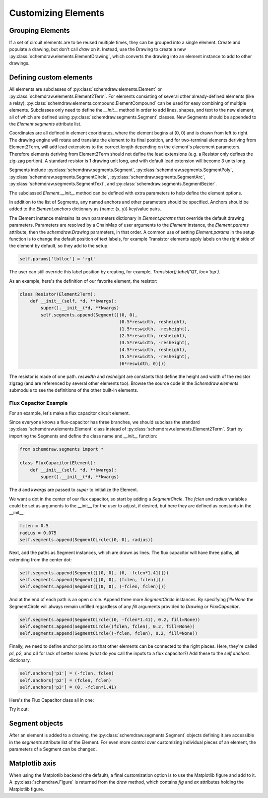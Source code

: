 Customizing Elements
====================

.. jupyter-execute::
    :hide-code:

    %config InlineBackend.figure_format = 'svg'
    import schemdraw
    from schemdraw import elements as elm
    from schemdraw import logic
    from schemdraw.segments import *    


Grouping Elements
-----------------

If a set of circuit elements are to be reused multiple times, they can be grouped into a single element.
Create and populate a drawing, but don't call `draw` on it.
Instead, use the Drawing to create a new :py:class:`schemdraw.elements.ElementDrawing`, which converts the drawing into an element instance
to add to other drawings.
    
.. jupyter-execute::
    :emphasize-lines: 8-10

    d1 = schemdraw.Drawing()
    d1 += elm.Resistor()
    d1.push()
    d1 += elm.Capacitor().down()
    d1 += elm.Line().left()
    d1.pop()

    d2 = schemdraw.Drawing()   # Add a second drawing
    for i in range(3):
        d2 += elm.ElementDrawing(d1)   # Add the first drawing to it 3 times
    d2.draw()
    
    
.. _customelements:

Defining custom elements
------------------------

All elements are subclasses of :py:class:`schemdraw.elements.Element` or :py:class:`schemdraw.elements.Element2Term`.
For elements consisting of several other already-defined elements (like a relay), :py:class:`schemdraw.elements.compound.ElementCompound` can be used for easy combining of multiple elements.
Subclasses only need to define the `__init__` method in order to add lines, shapes, and text to the new element, all of which are defined using :py:class:`schemdraw.segments.Segment` classes. New Segments should be appended to the `Element.segments` attribute list.

Coordinates are all defined in element cooridnates, where the element begins
at (0, 0) and is drawn from left to right.
The drawing engine will rotate and translate the element to its final position, and for two-terminal
elements deriving from Element2Term, will add lead extensions to the correct length depending
on the element's placement parameters.
Therefore elements deriving from Element2Term should not define the lead extensions
(e.g. a Resistor only defines the zig-zag portion).
A standard resistor is 1 drawing unit long, and with default lead extension will become 3 units long.

Segments include :py:class:`schemdraw.segments.Segment`, :py:class:`schemdraw.segments.SegmentPoly`,
:py:class:`schemdraw.segments.SegmentCircle`, :py:class:`schemdraw.segments.SegmentArc`, :py:class:`schemdraw.segments.SegmentText`, and :py:class:`schemdraw.segments.SegmentBezier`.

The subclassed `Element.__init__` method can be defined with extra parameters
to help define the element options.

In addition to the list of Segments, any named anchors and other parameters should be specified.
Anchors should be added to the `Element.anchors` dictionary as {name: (x, y)} key/value pairs.

The Element instance maintains its own parameters dictionary in `Element.params` that override the default drawing parameters.
Parameters are resolved by a ChainMap of user arguments to the `Element` instance, the `Element.params` attribute, then the `schemdraw.Drawing` parameters, in that order.
A common use of setting `Element.params` in the setup function is to change the default position of text labels, for example Transistor elements apply labels on the right side of the element by default, so they add to the setup:

.. code-block::

    self.params['lblloc'] = 'rgt'

The user can still override this label position by creating, for example, `Transistor().label('Q1', loc='top')`.


As an example, here's the definition of our favorite element, the resistor:

.. code-block:: python

    class Resistor(Element2Term):
        def __init__(self, *d, **kwargs):
            super().__init__(*d, **kwargs)
            self.segments.append(Segment([(0, 0),
                                          (0.5*reswidth, resheight),
                                          (1.5*reswidth, -resheight),
                                          (2.5*reswidth, resheight),
                                          (3.5*reswidth, -resheight),
                                          (4.5*reswidth, resheight),
                                          (5.5*reswidth, -resheight),
                                          (6*reswidth, 0)]))


The resistor is made of one path.
`reswidth` and `resheight` are constants that define the height and width of the resistor zigzag (and are referenced by several other elements too).
Browse the source code in the `Schemdraw.elements` submodule to see the definitions of the other built-in elements.


Flux Capacitor Example
^^^^^^^^^^^^^^^^^^^^^^

For an example, let's make a flux capacitor circuit element.

Since everyone knows a flux-capacitor has three branches, we should subclass the standard :py:class:`schemdraw.elements.Element` class instead of :py:class:`schemdraw.elements.Element2Term`.
Start by importing the Segments and define the class name and `__init__` function:

.. code-block:: python

    from schemdraw.segments import *

    class FluxCapacitor(Element):
        def __init__(self, *d, **kwargs):
            super().__init__(*d, **kwargs)

The `d` and `kwargs` are passed to `super` to initialize the Element.

We want a dot in the center of our flux capacitor, so start by adding a `SegmentCircle`. The `fclen` and `radius` variables could be set as arguments to the __init__ for the user to adjust, if desired, but here they are defined as constants in the __init__.

.. code-block:: python

            fclen = 0.5
            radius = 0.075
            self.segments.append(SegmentCircle((0, 0), radius))

Next, add the paths as Segment instances, which are drawn as lines. The flux capacitor will have three paths, all extending from the center dot:

.. code-block:: python

            self.segments.append(Segment([(0, 0), (0, -fclen*1.41)]))
            self.segments.append(Segment([(0, 0), (fclen, fclen)]))
            self.segments.append(Segment([(0, 0), (-fclen, fclen)]))
        
        
And at the end of each path is an open circle. Append three more `SegmentCircle` instances.
By specifying `fill=None` the SegmentCircle will always remain unfilled regardless of any `fill` arguments provided to `Drawing` or `FluxCapacitor`.

.. code-block:: python

            self.segments.append(SegmentCircle((0, -fclen*1.41), 0.2, fill=None))
            self.segments.append(SegmentCircle((fclen, fclen), 0.2, fill=None))
            self.segments.append(SegmentCircle((-fclen, fclen), 0.2, fill=None))
    

Finally, we need to define anchor points so that other elements can be connected to the right places.
Here, they're called `p1`, `p2`, and `p3` for lack of better names (what do you call the inputs to a flux capacitor?)
Add these to the `self.anchors` dictionary.

.. code-block:: python

            self.anchors['p1'] = (-fclen, fclen)
            self.anchors['p2'] = (fclen, fclen)
            self.anchors['p3'] = (0, -fclen*1.41)

Here's the Flux Capacitor class all in one:

.. jupyter-execute::

    class FluxCapacitor(elm.Element):
        def __init__(self, *d, **kwargs):
            super().__init__(*d, **kwargs)
            radius = 0.075
            fclen = 0.5
            self.segments.append(SegmentCircle((0, 0), radius))
            self.segments.append(Segment([(0, 0), (0, -fclen*1.41)]))
            self.segments.append(Segment([(0, 0), (fclen, fclen)]))
            self.segments.append(Segment([(0, 0), (-fclen, fclen)]))
            self.segments.append(SegmentCircle((0, -fclen*1.41), 0.2, fill=None))
            self.segments.append(SegmentCircle((fclen, fclen), 0.2, fill=None))
            self.segments.append(SegmentCircle((-fclen, fclen), 0.2, fill=None))
            self.anchors['p1'] = (-fclen, fclen)
            self.anchors['p2'] = (fclen, fclen)
            self.anchors['p3'] = (0, -fclen*1.41)


Try it out:

.. jupyter-execute::

    FluxCapacitor()


Segment objects
---------------

After an element is added to a drawing, the :py:class:`schemdraw.segments.Segment` objects defining it are accessible in the `segments` attribute list of the Element.
For even more control over customizing individual pieces of an element, the parameters of a Segment can be changed.

.. jupyter-execute::
    :hide-code:
    
    d = schemdraw.Drawing()
    
.. jupyter-execute::

    n = d.add(logic.Nand())
    n.segments[1].color = 'red'
    n.segments[1].zorder = 5  # Put the bubble on top
    d.draw()


Matplotlib axis
---------------

When using the Matplotlib backend (the default), a final customization option is to use the Matplotlib figure and add to it.
A :py:class:`schemdraw.Figure` is returned from the `draw` method, which contains `fig` and `ax` attributes holding the Matplotlib figure.

.. jupyter-execute::
    :emphasize-lines: 4-5

    d = schemdraw.Drawing()
    d.add(elm.Resistor())
    schemfig = d.draw()
    schemfig.ax.axvline(.5, color='purple', ls='--')
    schemfig.ax.axvline(2.5, color='orange', ls='-', lw=3);
    display(schemfig)
    